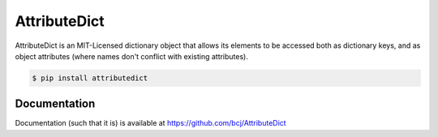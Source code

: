 AttributeDict
=============

AttributeDict is an MIT-Licensed dictionary object that allows its elements to
be accessed both as dictionary keys, and as object attributes (where names
don't conflict with existing attributes).

.. code-block:: bash

    $ pip install attributedict


Documentation
-------------

Documentation (such that it is) is available at
https://github.com/bcj/AttributeDict
